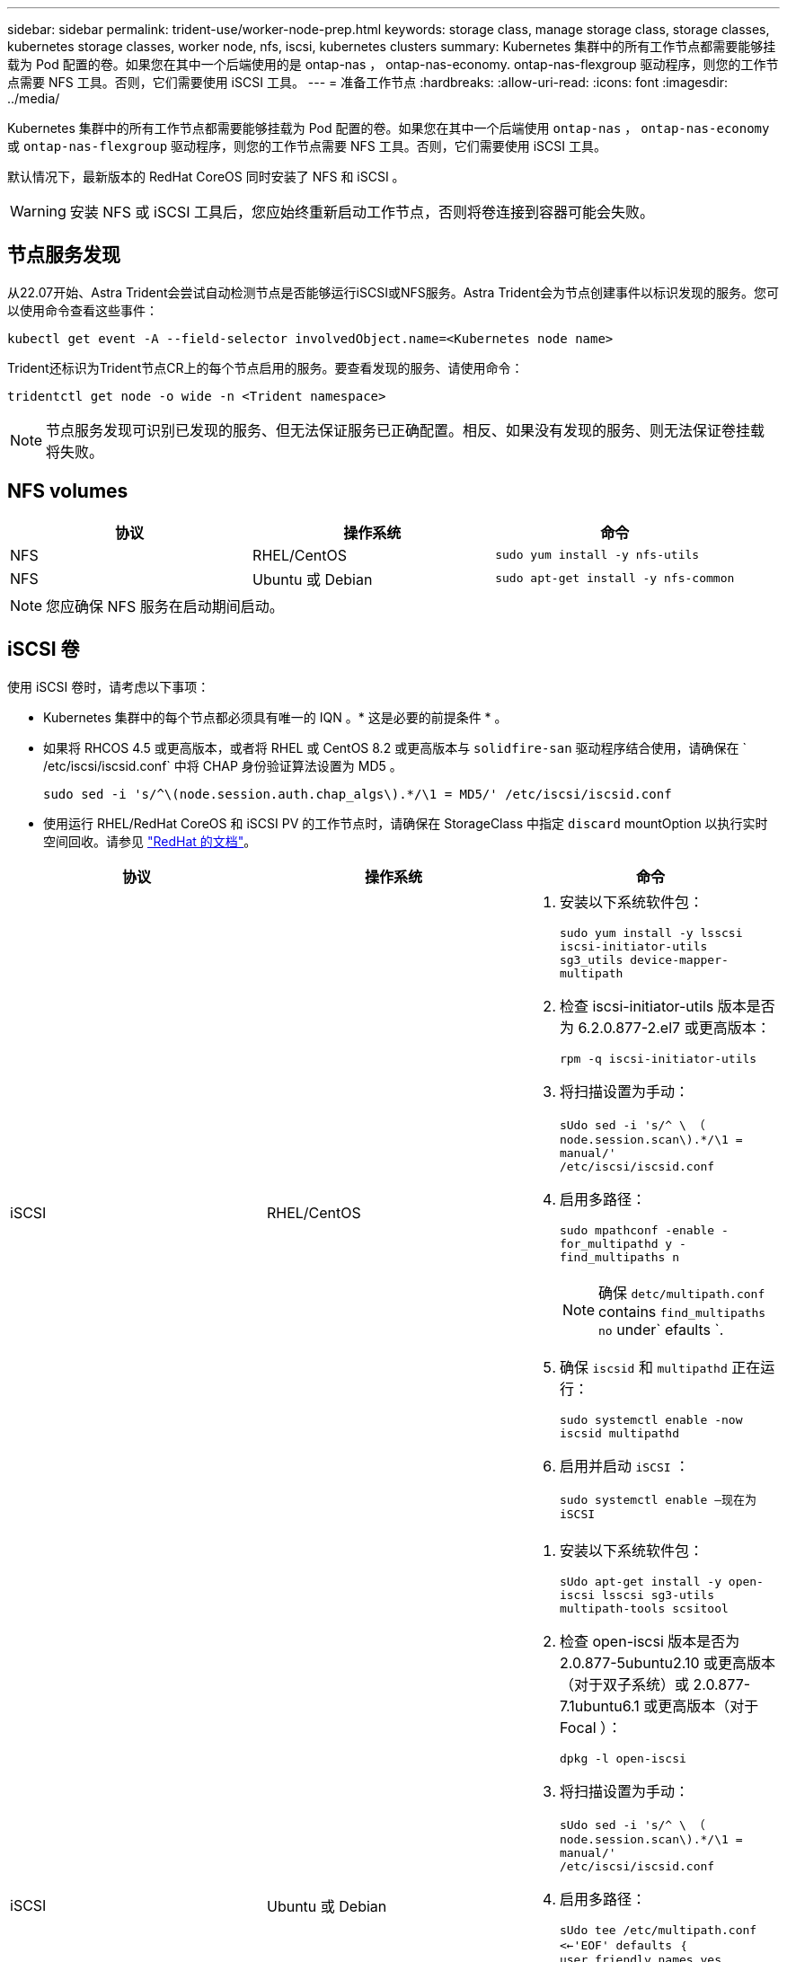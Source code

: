 ---
sidebar: sidebar 
permalink: trident-use/worker-node-prep.html 
keywords: storage class, manage storage class, storage classes, kubernetes storage classes, worker node, nfs, iscsi, kubernetes clusters 
summary: Kubernetes 集群中的所有工作节点都需要能够挂载为 Pod 配置的卷。如果您在其中一个后端使用的是 ontap-nas ， ontap-nas-economy. ontap-nas-flexgroup 驱动程序，则您的工作节点需要 NFS 工具。否则，它们需要使用 iSCSI 工具。 
---
= 准备工作节点
:hardbreaks:
:allow-uri-read: 
:icons: font
:imagesdir: ../media/


Kubernetes 集群中的所有工作节点都需要能够挂载为 Pod 配置的卷。如果您在其中一个后端使用 `ontap-nas` ， `ontap-nas-economy` 或 `ontap-nas-flexgroup` 驱动程序，则您的工作节点需要 NFS 工具。否则，它们需要使用 iSCSI 工具。

默认情况下，最新版本的 RedHat CoreOS 同时安装了 NFS 和 iSCSI 。


WARNING: 安装 NFS 或 iSCSI 工具后，您应始终重新启动工作节点，否则将卷连接到容器可能会失败。



== 节点服务发现

从22.07开始、Astra Trident会尝试自动检测节点是否能够运行iSCSI或NFS服务。Astra Trident会为节点创建事件以标识发现的服务。您可以使用命令查看这些事件：

[listing]
----
kubectl get event -A --field-selector involvedObject.name=<Kubernetes node name>
----
Trident还标识为Trident节点CR上的每个节点启用的服务。要查看发现的服务、请使用命令：

[listing]
----
tridentctl get node -o wide -n <Trident namespace>
----

NOTE: 节点服务发现可识别已发现的服务、但无法保证服务已正确配置。相反、如果没有发现的服务、则无法保证卷挂载将失败。



== NFS volumes

[cols="3*"]
|===
| 协议 | 操作系统 | 命令 


| NFS  a| 
RHEL/CentOS
 a| 
`sudo yum install -y nfs-utils`



| NFS  a| 
Ubuntu 或 Debian
 a| 
`sudo apt-get install -y nfs-common`

|===

NOTE: 您应确保 NFS 服务在启动期间启动。



== iSCSI 卷

使用 iSCSI 卷时，请考虑以下事项：

* Kubernetes 集群中的每个节点都必须具有唯一的 IQN 。* 这是必要的前提条件 * 。
* 如果将 RHCOS 4.5 或更高版本，或者将 RHEL 或 CentOS 8.2 或更高版本与 `solidfire-san` 驱动程序结合使用，请确保在 ` /etc/iscsi/iscsid.conf` 中将 CHAP 身份验证算法设置为 MD5 。
+
[listing]
----
sudo sed -i 's/^\(node.session.auth.chap_algs\).*/\1 = MD5/' /etc/iscsi/iscsid.conf
----
* 使用运行 RHEL/RedHat CoreOS 和 iSCSI PV 的工作节点时，请确保在 StorageClass 中指定 `discard` mountOption 以执行实时空间回收。请参见 https://access.redhat.com/documentation/en-us/red_hat_enterprise_linux/8/html/managing_file_systems/discarding-unused-blocks_managing-file-systems["RedHat 的文档"^]。


[cols="3*"]
|===
| 协议 | 操作系统 | 命令 


| iSCSI  a| 
RHEL/CentOS
 a| 
. 安装以下系统软件包：
+
`sudo yum install -y lsscsi iscsi-initiator-utils sg3_utils device-mapper-multipath`

. 检查 iscsi-initiator-utils 版本是否为 6.2.0.877-2.el7 或更高版本：
+
`rpm -q iscsi-initiator-utils`

. 将扫描设置为手动：
+
`sUdo sed -i 's/^ \ （ node.session.scan\).*/\1 = manual/' /etc/iscsi/iscsid.conf`

. 启用多路径：
+
`sudo mpathconf -enable -for_multipathd y -find_multipaths n`

+

NOTE: 确保 `detc/multipath.conf` contains `find_multipaths no` under` efaults `.

. 确保 `iscsid` 和 `multipathd` 正在运行：
+
`sudo systemctl enable -now iscsid multipathd`

. 启用并启动 `iSCSI` ：
+
`sudo systemctl enable —现在为 iSCSI`





| iSCSI  a| 
Ubuntu 或 Debian
 a| 
. 安装以下系统软件包：
+
`sUdo apt-get install -y open-iscsi lsscsi sg3-utils multipath-tools scsitool`

. 检查 open-iscsi 版本是否为 2.0.877-5ubuntu2.10 或更高版本（对于双子系统）或 2.0.877-7.1ubuntu6.1 或更高版本（对于 Focal ）：
+
`dpkg -l open-iscsi`

. 将扫描设置为手动：
+
`sUdo sed -i 's/^ \ （ node.session.scan\).*/\1 = manual/' /etc/iscsi/iscsid.conf`

. 启用多路径：
+
`sUdo tee /etc/multipath.conf <<-'EOF' defaults ｛ user_friendly_names yes find_multipaths no ｝ eOF sudo systemctl enable -now multipath-tools.service sudo service multipath-tools restart`

+

NOTE: 确保 `detc/multipath.conf` contains `find_multipaths no` under` efaults `.

. 确保已启用并运行 `open-iscsi` 和 `multipath-tools` ：
+
`sudo systemctl status multipath-tools` `sudo systemctl enable -now open-iscsi.service` `sudo systemctl status open-iscsi`



|===

NOTE: 对于 Ubuntu 18.04 ，您必须先使用 `iscsiadm` 发现目标端口，然后再启动 `open-iscsi` ， iSCSI 守护进程才能启动。您也可以将 `iscsi` 服务修改为自动启动 `iscsid` 。
